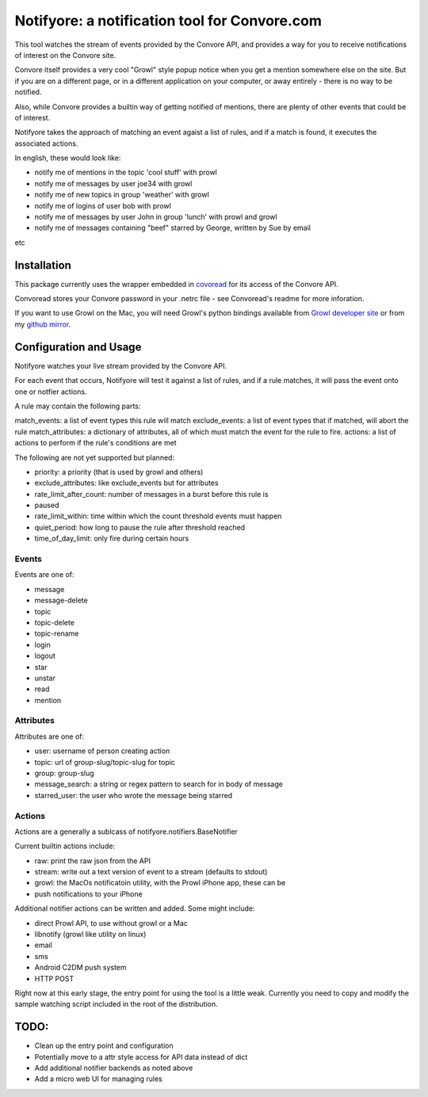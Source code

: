 Notifyore: a notification tool for Convore.com
==============================================

This tool watches the stream of events provided by the Convore API, and
provides a way for you to receive notifications of interest on the Convore
site.

Convore itself provides a very cool "Growl" style popup notice when you get
a mention somewhere else on the site. But if you are on a different page, or in
a different application on your computer, or away entirely - there is no way to
be notified.

Also, while Convore provides a builtin way of getting notified of mentions,
there are plenty of other events that could be of interest.

Notifyore takes the approach of matching an event agaist a list of rules, and
if a match is found, it executes the associated actions.

In english, these would look like:

* notify me of mentions in the topic 'cool stuff' with prowl
* notify me of messages by user joe34 with growl
* notify me of new topics in group 'weather' with growl
* notify me of logins of user bob with prowl
* notify me of messages by user John in group 'lunch' with prowl and growl
* notify me of messages containing "beef" starred by George, written by Sue by email

etc

Installation
------------

This package currently uses the wrapper embedded in `covoread
<https://github.com/foobarbuzz/convoread>`_ for its access of the Convore API.

Convoread stores your Convore password in your .netrc file - see Convoread's
readme for more inforation.

If you want to use Growl on the Mac, you will need Growl's python bindings
available from `Growl developer site <http://growl.info/documentation/developer/python-support.php
h>`_ or from my `github mirror <https://github.com/ptone/pygrowl>`_.

Configuration and Usage
-----------------------

Notifyore watches your live stream provided by the Convore API.

For each event that occurs, Notifyore will test it against a list of rules, and
if a rule matches, it will pass the event onto one or notfier actions.

A rule may contain the following parts:

match_events: a list of event types this rule will match
exclude_events: a list of event types that if matched, will abort the rule
match_attributes: a dictionary of attributes, all of which must match the event
for the rule to fire.
actions: a list of actions to perform if the rule's conditions are met

The following are not yet supported but planned:

* priority: a priority (that is used by growl and others)
* exclude_attributes: like exclude_events but for attributes
* rate_limit_after_count: number of messages in a burst before this rule is
* paused
* rate_limit_within: time within which the count threshold events must happen
* quiet_period: how long to pause the rule after threshold reached
* time_of_day_limit: only fire during certain hours

Events
~~~~~~

Events are one of:

* message
* message-delete
* topic
* topic-delete
* topic-rename
* login
* logout
* star
* unstar
* read
* mention

Attributes
~~~~~~~~~~

Attributes are one of:

* user: username of person creating action
* topic: url of group-slug/topic-slug for topic
* group: group-slug
* message_search: a string or regex pattern to search for in body of message
* starred_user: the user who wrote the message being starred

Actions
~~~~~~~

Actions are a generally a sublcass of notifyore.notifiers.BaseNotifier

Current builtin actions include:

* raw: print the raw json from the API
* stream: write out a text version of event to a stream (defaults to stdout)
* growl: the MacOs notificatoin utility, with the Prowl iPhone app, these can be
* push notifications to your iPhone

Additional notifier actions can be written and added. Some might include:

* direct Prowl API, to use without growl or a Mac
* libnotify (growl like utility on linux)
* email
* sms
* Android C2DM push system
* HTTP POST

Right now at this early stage, the entry point for using the tool is a little
weak. Currently you need to copy and modify the sample watching script included
in the root of the distribution.

TODO:
-----

* Clean up the entry point and configuration
* Potentially move to a attr style access for API data instead of dict
* Add additional notifier backends as noted above
* Add a micro web UI for managing rules
